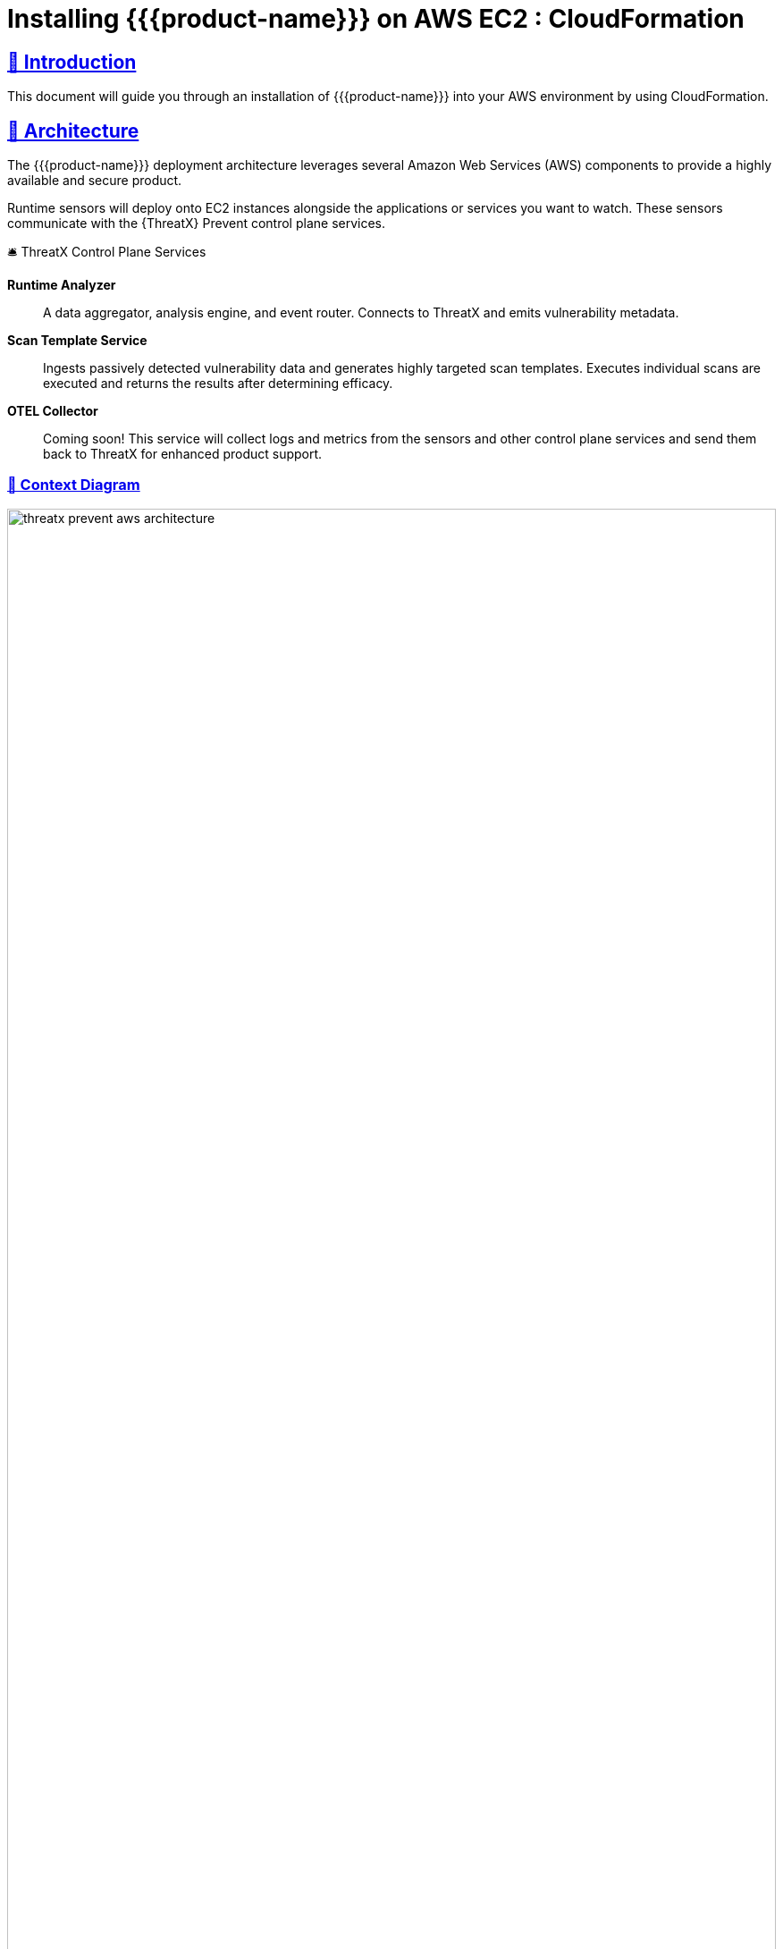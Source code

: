 =  Installing {{product-name}} on AWS EC2 : CloudFormation
:description: Step-by-step guide to deploying the ThreatX Prevent sensor and control plane services into a Amazon enviroment using a CloudFormation template.
:page-category: Installation
:page-edition: Enterprise
:product-name: {{product-name}}
:page-product-name:  {product-name}
:organization: ThreatX
:page-origin-type: git
:page-edit-url: https://github.com/ThreatX/threatx-docs-txprevent/edit/main/docs/modules/ROOT/pages/cloudformation.adoc
:toclevels: 3
:sectlinks:
:sectanchors:
:sectids:
:copyright: 2024 ThreatX, Inc.
:icons: font
:source-highlighter: highlightjs
:imagesdir: ../images
:favicon: images/favicon.png
:experimental: true

== 👋 Introduction

This document will guide you through an installation of {{product-name}} into your AWS environment by using CloudFormation.

== 📐 Architecture

The {{product-name}} deployment architecture leverages several Amazon Web Services (AWS) components to provide a highly available and secure product.

Runtime sensors will deploy onto EC2 instances alongside the applications or services you want to watch.
These sensors communicate with the {{organization}} Prevent control plane services.


.🛎 Threa️tX Control Plane Services
****
*Runtime Analyzer* :: A data aggregator, analysis engine, and event router. Connects to ThreatX and emits vulnerability metadata.
*Scan Template Service* :: Ingests passively detected vulnerability data and generates highly targeted scan templates. Executes individual scans are executed
and returns the results after determining efficacy.
*OTEL Collector* :: Coming soon! This service will collect logs and metrics from the sensors and other control plane services and send them back to ThreatX for enhanced product support.
****

<<<

=== 🎨️ Context Diagram
image::threatx-prevent-aws-architecture.png[width=100%,role=center,title="TX Prevent Deployment Architecture"]


=== 🚄 High Availability
- For each control plane service, instances are created in multiple availability zones
- The instances are deployed in Auto Scaling Groups (ASG) where they are continuously monitored to ensure the desired number of healthy instances


=== 🔒 Security
- All control plane services are deployed into private subnets and are never publicly exposed
- All traffic to Control plane services is encrypted using TLS with Amazon provisioned certificates


<<<

=== 🌳️ AWS Components and Services

*Application Load Balancer (ALB)* :: Fronts the ThreatX Prevent control plane services.
Each control plane service has multiple instances in at least _two_ availability zones for high availability with the ALB distributing traffic between them.

*Auto Scaling Group (ASG)* :: Maintains the desired number of healthy service EC2 instances. If an instance becomes unhealthy or is unexpectedly terminated the ASG will create another instance.

*Parameter Store* :: Configuration properties for sensors and control plane services.

*Secrets Manager* :: Sensitive configuration properties.

*Route53* :: DNS records for the control plane services.

*Amazon Certificate Manager (ACM)* :: Provisioning certificates for the control plane services.

*CloudWatch* :: Log aggregation of all logging event from the ThreatX Prevent sensors and control plane services. Provides for the querying of the log information.

<<<

== 📝 Planning
This deployment requires familiarity with the following AWS services:

- https://docs.aws.amazon.com/vpc/latest/userguide/what-is-amazon-vpc.html[Amazon VPC]
- https://docs.aws.amazon.com/AWSCloudFormation/latest/UserGuide/Welcome.html[AWS CloudFormation]
- https://docs.aws.amazon.com/Route53/latest/DeveloperGuide/Welcome.html[AWS Route53]

Only for deployments requiring VPC connectivity between the ThreatX Prevent VPC and other VPC containing monitored application/service:

- https://docs.aws.amazon.com/vpc/latest/peering/what-is-vpc-peering.html[AWS VPC Peering]
- https://docs.aws.amazon.com/whitepapers/latest/building-scalable-secure-multi-vpc-network-infrastructure/transit-gateway.html[AWS Transit Gateway]

== 🚦 Prerequisites

=== ✈ Preflight Checklist

The following items must be completed before the deployment can begin.

* [ ] 🆔 *Valid ThreatX Tenant ID* (customer name)
* [ ] 🗝️ *Valid ThreatX API Key*  (See: https://www.threatx.com/documentation/using-threatx/threatx-administrator-guide/#generating-and-revoking-sensor-api-keys[ThreatX Sensor API Key])
* [ ] 👤 *AWS user or role* with either the *AdministratorAccess* policy or our <<iam-permissions,custom deployment IAM policy>>
* [ ] 🗝️ *EC2 key pair* for SSH access to the EC2 instances. (See <<ec2-key-pair>>)
* [ ] 🐳 *Docker* installed on the EC2 instances where the sensors will be deployed
* [ ] 🪧️ *AWS Route53 Hosted Zone* for DNS records and certificates of control plane services
* [ ] ☁ ️*VPC* with at least:
 ** *2* private subnets
 ** *1* public subnet
 ** *1* internet gateway
 ** *1* NAT gateway

<<<

=== ☁️ Basic VPC Topology
image::threatx-prevent-standard-vpc-topology.png[width=100%,title="TX Prevent Standard VPC Topology"]

[[ec2-key-pair,EC2 Key Pair]]
=== 🗝️ Creating an EC2 Key Pair

The EC2 Key pair will be used to SSH into the ThreatX Control Plane EC2 instances. To create one for the install follow the steps below:*

. Open the *AWS EC2 Console*.
. Select menu:Main Menu (left)[Network & Security > Key Pairs]
. On the 📄 *Key pairs* page, click btn:[Create key pair]
. On the 📄 *Create Key Pair* page:
.. Enter a name (e.g., _<threatx-prevent>_)
.. Select *RSA*
.. Select *.pem* format
.. Add any *Tags* that you want
.. Click on btn:[Create key pair].

The private key will then be downloaded to your system.

CAUTION: Put this key in a safe place. It can be used to SSH into any of ThreatX Prevent EC2's.


[[system-requirements,Runtime Sensor System Requirements]]
=== 💻 Runtime Sensor System Requirements

Resources :: It is recommended to have *at least 2 cores* and *300MB of memory* available on the EC2 instance that they will be running on.

Network Connectivity :: If Sensors are deployed into a _different VPC than that of the control plane_, VPC peering or Transit Gateway connectivity will need to be setup between the VPCs.

Scanning Requirements :: You may need to adjust security groups to allow ingress traffic from the Scan Template Service to the target endpoints.


<<<

== 🚀 Control Plane Deployment

=== 📝 Get The  CloudFormation Template

Download the https://threatx-prevent-cf-template.s3.amazonaws.com/threatx-prevent.yaml[ThreatX Prevent CloudFormation template - threatx-prevent.yaml].


[[template-parameters,Template Parameters]]
=== 💲 Template Parameters

[%collapsible%open]
.(show/hide) *💲 ThreatX Prevent CloudFormation Template Parameters*
====

.AWS Properties
[cols="4*", options="header"]
|=============================================================================================================================================================================================================================================================================================================================================================
| Key                                            | Type    | Default                                                                   | Description                                                                                                                                                                                                        +
| VPC                                            | String  |                                                                           | A virtual private cloud (VPC) to install into. See <<vpc-setup,VPC Setup >> +
| Subnets                                        | List<String> |                                                                      | At least two private subnets in different Availability Zones in the selected VPC +
| HostedZoneId                                   | String  |                                                                           | The ID of the Hosted Zone in Route53 to add DNS record to. Must align with the specified Hosted Zone Name. +
| HostedZoneName                                 | String  |                                                                           | The Hosed Zone Name in Route53 for the control plane service DNS records. Must align with the specified Hosted Zone Id. +
| KeyName                                        | String  |                                                                           | Name of an existing EC2 key pair to allow SSH access to the control plane's EC2 instances +
|=============================================================================================================================================================================================================================================================================================================================================================

.Product Configuration
[cols="4*", options="header"]
|=============================================================================================================================================================================================================================================================================================================================================================
| Key                                            | Type    | Default                                                                   | Description                                                                                                                                                                                                        +
| TenantId                                       | String  |                                                                           | The Tenant ID for ThreatX Prevent +
| ApiKey                                         | String  |                                                                           | The API key for ThreatX Prevent +
| GatewayHostname                                | String  | threatx-gateway-production-v1.xplat-production.threatx.io                 | The Gateway hostname for ThreatX Prevent +
| AnalyzerTags                                   | String  |                                                                           | The tag values for the Runtime Analyzer +
| AnalyzerDesiredInstances                       | Number  | `2`                                                                       | Number of desired Runtime Analyzer instances +
| AnalyzerImageTag                               | String  | `1.0.1`                                                                   | The tag for the Runtime Analyzer docker image +
| AnalyzerInstanceType                           | String  | `t3.small`                                                                | The EC2 instance type for the Runtime Analyzer instances +
| StsDesiredInstances                            | Number  | `2`                                                                       | Number of desired Scan Template Service instances +
| StsImageTag                                    | String  | `1.0.1`                                                                   | The tag for the Scan Template Service docker image +
| StsInstanceType                                | String  | `t3.small`                                                                | The EC2 instance type for the Scan Template Service instances +
| LogLevel                                       | String  | `info`                                                                    | The logging level to use for all services +
|=============================================================================================================================================================================================================================================================================================================================================================

====
<<<

=== 📋 Deployment Steps
. Sign in to your AWS account via the AWS Console. Select the desired region for the deployment.

. Open the 📄 *CloudFormation* console

. Select btn:[Create stack] and btn:[With new resources (standard)]

. Select btn:[Choose an existing template]. Then add the URL for the ThreatX Prevent template to the *Amazon S3 URL* field:

    https://threatx-prevent-cf-template.s3.amazonaws.com/threatx-prevent.yaml

image::threatx-prevent-create-stack.png[width=100%,title="ThreatX Prevent Standard VPC Setup"]

. On the 📄 *Specify stack details* page:
.. For the *Stack Name*, enter: _ThreatXPrevent_
.. Review all the parameters (<<template-parameters>>) for the template. Provide values for the parameters that require input. For all other parameters, review the default settings and customize them as necessary. When you are finished, select btn:[Next].

. On the 📄 *Configure Stack Options* page:
.. (optional) Specify tags for the resources in your stack and set any advanced options you want.
.. When you finish, choose btn:[Next].

. On the 📄 *Review* page:
.. Review and confirm all of the template settings.
.. Under *Capabilities*, review and select the check boxes to acknowledge.
.. Choose btn:[Create Stack].

The ThreatX Prevent deployment is ready when the stack status is *CREATE_COMPLETE*. Stack creation should take 5 to 10 minutes.

TIP: You can watch creation events under the *Event* tab. To view all the created resources, choose the *Outputs* tab.



<<<

== 🚀 Runtime Sensor Deployment

=== 🪪 Sensor IAM Policy

The Runtime Sensor will try push its log information into a CloudWatch group that was created during the Control Plane Deployment:  _<cloudformation-stackname>-ThreatXPrevent-sensor_

To do so, the EC2 instance that the sensor is running on will need to have the following IAM policy attached to its role:

- *<cloudformation-stackname>-sensor-log-policy*

=== 📦️️ Launch the ThreatX Prevent Sensor

----
docker run -i -p 80:80 -p 50051:50051 \
  --network host \
  --log-driver=awslogs \
  --log-opt awslogs-region=us-east-1 \
  --log-opt awslogs-group=<cloudformation-stackname>-ThreatXPrevent-sensor \ # <1>
  --mount type=bind,source=./AmazonRootCA1.pem,target=/AmazonRootCA1.pem \ # <2>
  --cap-add=NET_ADMIN \
  --cap-add=SYS_ADMIN \
  -e SENSOR_TAGS=raap-example.raap-example-deployment \  # <3>
  -e INTERFACE=<see table below> \ # <4>
  -e RUST_LOG=info \
  -e RUST_BACKTRACE=1 \
  -e ANALYZER_URL=https://tx-analyzer.xplat-sandbox.threatx.io:50051 \
  -e ANALYZER_TLS_ENABLED=true \
  -e TARGET_ENVIRONMENT=docker \
  -e ANALYZER_TLS_CA_PEM=./AmazonRootCA1.pem \
  -v /sys/kernel/tracing:/sys/kernel/tracing:ro \
  public.ecr.aws/threatx/raap/threatx-runtime-sensor:1.0.0
----
<1> The CloudWatch log group name must match the name of the log group created by the CloudFormation stack for the ThreatX Prevent sensor logs.
<2> The Amazon CA certificate must be mounted into the container for the sensor to trust the control plane certificates. Download: https://www.amazontrust.com/repository/AmazonRootCA1.pem
<3> For the most accurate tracking of events at the application level the ThreatX Prevent sensor needs to derive the name of the application that it is monitoring on the EC2 instance. This should be set the name of the application that this sensor is working alongside.
<4> The network interface name must match the name of the network interface for the EC2 instance that the sensor is running on. See the table below for the correct name for your distribution.

==== 🔌 Network Interface Names for Common Linux Distributions

.Network Interfaces
[cols="2*", options="header"]
|=============================================================================================================================================================================================================================================================================================================================================================
| Distribution                                   | Interface +
| Amazon Linux 2023                              | enX0 +
| Amazon Linux 2                                 | eth0 +
| Ubuntu                                         | enX0 +
| SUSE                                           | eth0 +
| Debian                                         | enX0 +
| RHEL                                           | eth0 +
|=============================================================================================================================================================================================================================================================================================================================================================

TIP: If your distribution is not listed, you can find the correct interface name by running the `ip a` command on the EC2 instance.

<<<

== 🔍 CloudWatch Logs

The following CloudWatch log groups will be created. They will collect all log output from the ThreatX Prevent sensors and all instances of the control plane services:

- `<cloudformation-stackname>-ThreatXPrevent-sensor`
- `<cloudformation-stackname>-ThreatXPrevent-analyzer`
- `<cloudformation-stackname>-ThreatXPrevent-sts`

[[iam-permissions,CloudFormation IAM Permissions]]
== 🪪 CloudFormation IAM Permissions

There are two options for obtaining the permissions needed to create the ThreatX Prevent stack:

. Using an existing user or role with the *AdministratorAccess* policy
. Creating a new custom IAM policy with the minimum required permissions according to least privilege which will be assigned to the existing user or role you want to use for installation (continue reading next section)

=== 🔐 Configure AWS with the Minimum Permissions Required for Stack Creation

Now we will create a custom policy with the minimum permissions required to create the ThreatX Prevent stack.

==== 📜 Create a Custom Policy
* On the 📄 *AWS Services* page, Select btn:[IAM].
* From 📄 *IAM Dashboard*, select 📋 menu:Main Menu (left)[Policies]
* On the 📄 *Policies* page, Select btn:[Create policy]
* On the 📄 *Specify Permissions* page, under the *JSON* tab:
. Copy the JSON below into the Policy editor.
. ❗ Replace all placeholder instances with your actual values:
** `<account-id>` with your __AWS Account ID__
** `<hosted-zone-id>` with your __AWS Route53 Hosted Zone ID__

[%collapsible%open]
.(show or hide) *📜 CloudFormation IAM Policy JSON*
====

[source,json]
._tx-prevent-cf-iam-policy.json_
----

{
    "Version": "2012-10-17",
    "Statement": [
        {
            "Sid": "Logs2",
            "Effect": "Allow",
            "Action": "logs:DescribeLogGroups",
            "Resource": "*"
        },
        {
            "Sid": "Logs",
            "Effect": "Allow",
            "Action": "logs:*",
            "Resource": "arn:aws:logs:*:<account-id>:log-group:ThreatXPrevent*:*"
        },
        {
            "Sid": "LaunchTemplates",
            "Action": "ec2:CreateLaunchTemplate",
            "Effect": "Allow",
            "Resource": "arn:aws:ec2:*:<account-id>:launch-template/*"
        },
        {
            "Effect": "Allow",
            "Action": [
                "ssm:DescribeParameters"
            ],
            "Resource": "*"
        },
        {
            "Effect": "Allow",
            "Action": [
                "ssm:*"
            ],
            "Resource": "arn:aws:ssm:*:<account-id>:parameter/ThreatXPrevent*"
        },
        {
            "Sid": "EC2",
            "Effect": "Allow",
            "Action": [
                "ec2:AuthorizeSecurityGroupIngress",
                "ec2:AuthorizeSecurityGroupEgress"
            ],
            "Resource": "arn:aws:ec2:*:<account-id>:security-group/*",
            "Condition": {
                "StringLike": {
                    "aws:ResourceTag/aws:cloudformation:stack-name": "ThreatXPrevent*"
                }
            }
        },
        {
            "Sid": "EC2v3",
            "Effect": "Allow",
            "Action": [
                "ec2:TerminateInstances",
                "ec2:DeleteSecurityGroup",
                "ec2:RevokeSecurityGroupEgress",
                "ec2:RunInstances",
                "ec2:DescribeInstances",
                "ec2:DescribeVpcs",
                "ec2:DescribeSubnets",
                "ec2:DescribeKeyPairs",
                "ec2:CreateSecurityGroup",
                "ec2:CreateTags",
                "ec2:DescribeSecurityGroups",
                "ec2:CreateLaunchTemplate",
                "ec2:DescribeLaunchTemplates",
                "ec2:DescribeLaunchTemplateVersions",
                "ec2:DeleteLaunchTemplate",
                "ec2:CreateLaunchTemplateVersion",
                "ec2:DeleteLaunchTemplateVersions",
                "ec2:ModifyLaunchTemplate",
                "elasticloadbalancing:DescribeLoadBalancers",
                "elasticloadbalancing:DescribeLoadBalancerAttributes",
                "elasticloadbalancing:DescribeListeners",
                "elasticloadbalancing:DescribeListenerCertificates",
                "elasticloadbalancing:DescribeSSLPolicies",
                "elasticloadbalancing:DescribeRules",
                "elasticloadbalancing:DescribeTargetGroups",
                "elasticloadbalancing:DescribeTargetGroupAttributes",
                "elasticloadbalancing:DescribeTargetHealth",
                "elasticloadbalancing:DescribeTags",
                "elasticloadbalancing:DescribeTrustStores"
            ],
            "Resource": "*"
        },
        {
            "Sid": "ElasticLoadbalancing",
            "Effect": "Allow",
            "Action": [
                "elasticloadbalancing:CreateLoadBalancer",
                "elasticloadbalancing:DeleteLoadBalancer",
                "elasticloadbalancing:DescribeLoadBalancers",
                "elasticloadbalancing:RemoveTags",
                "elasticloadbalancing:DescribeTags",
                "elasticloadbalancing:AddTags",
                "elasticloadbalancing:DescribeRules",
                "elasticloadbalancing:DescribeListeners"
            ],
            "Resource": "*"
        },
        {
            "Sid": "TargetGroup",
            "Effect": "Allow",
            "Action": [
                "elasticloadbalancing:CreateTargetGroup",
                "elasticloadbalancing:DeleteTargetGroup",
                "elasticloadbalancing:ModifyTargetGroup",
                "elasticloadbalancing:ModifyTargetGroupAttributes"
            ],
            "Resource": "arn:aws:elasticloadbalancing:*:<account-id>:targetgroup/ThreatXPrevent*"
        },
        {
            "Sid": "ElasticLoadbalancingV2",
            "Effect": "Allow",
            "Action": [
                "elasticloadbalancing:SetLoadBalancerPoliciesOfListener",
                "elasticloadbalancing:RegisterInstancesWithLoadBalancer",
                "elasticloadbalancing:ModifyLoadBalancerAttributes",
                "elasticloadbalancing:ConfigureHealthCheck",
                "elasticloadbalancing:SetWebAcl",
                "elasticloadbalancing:ModifyListener",
                "elasticloadbalancing:AddListenerCertificates",
                "elasticloadbalancing:RemoveListenerCertificates",
                "elasticloadbalancing:ModifyRule",
                "elasticloadbalancing:CreateListener"
            ],
            "Resource": "arn:aws:elasticloadbalancing:*:<account-id>:loadbalancer/app/ThreatXPrevent*"
        },
        {
            "Effect": "Allow",
            "Action": [
                "elasticloadbalancing:CreateRule",
                "elasticloadbalancing:DeleteRule",
                "elasticloadbalancing:DeleteListener"
            ],
            "Resource": [
                "arn:aws:elasticloadbalancing:*:<account-id>:listener/app/ThreatXPrevent*",
                "arn:aws:elasticloadbalancing:*:<account-id>:listener-rule/app/ThreatXPrevent*"
            ]
        },
        {
            "Effect": "Allow",
            "Action": [
                "elasticloadbalancing:RegisterTargets",
                "elasticloadbalancing:DeregisterTargets"
            ],
            "Resource": "arn:aws:elasticloadbalancing:*:*:targetgroup/*/*"
        },
        {
            "Sid": "IAM",
            "Effect": "Allow",
            "Action": [
                "iam:CreateInstanceProfile",
                "iam:DeleteInstanceProfile",
                "iam:GetInstanceProfile",
                "iam:GetRole",
                "iam:RemoveRoleFromInstanceProfile",
                "iam:CreateRole",
                "iam:DeleteRole",
                "iam:AddRoleToInstanceProfile",
                "iam:PassRole",
                "iam:DeleteRolePolicy",
                "iam:GetRolePolicy",
                "iam:GetPolicy",
                "iam:CreatePolicy",
                "iam:DeletePolicy",
                "iam:ListPolicyVersions",
                "iam:TagRole",
                "iam:DetachRolePolicy",
                "iam:AttachRolePolicy"
            ],
            "Resource": [
                "arn:aws:iam::<account-id>:role/ThreatXPrevent*",
                "arn:aws:iam::<account-id>:policy/ThreatXPrevent*",
                "arn:aws:iam::<account-id>:instance-profile/ThreatXPrevent*"
            ]
        },
        {
            "Sid": "IAMv2",
            "Effect": "Allow",
            "Action": "iam:PutRolePolicy",
            "Resource": [
                "arn:aws:iam::<account-id>:role/ThreatXPrevent*",
                "arn:aws:iam::<account-id>:policy/ThreatXPrevent*"
            ]
        },
        {
            "Sid": "ACM",
            "Effect": "Allow",
            "Action": "acm:*",
            "Resource": "arn:aws:acm:*:<account-id>:certificate/*"
        },
        {
            "Effect": "Allow",
            "Action": [
                "secretsmanager:GetResourcePolicy",
                "secretsmanager:GetSecretValue",
                "secretsmanager:DescribeSecret",
                "secretsmanager:ListSecretVersionIds",
                "secretsmanager:CreateSecret",
                "secretsmanager:PutSecretValue",
                "secretsmanager:TagResource",
                "secretsmanager:DeleteSecret"
            ],
            "Resource": "arn:aws:secretsmanager:*:<account-id>:secret:/ThreatXPrevent*"
        },
        {
            "Effect": "Allow",
            "Action": "secretsmanager:ListSecrets",
            "Resource": "*"
        },
        {
            "Effect": "Allow",
            "Action": [
                "route53:ChangeResourceRecordSets",
                "route53:GetHostedZone"
            ],
            "Resource": "arn:aws:route53:::hostedzone/<hosted-zone-id>"
        },
        {
            "Effect": "Allow",
            "Action": "route53:GetChange",
            "Resource": "arn:aws:route53:::change/*"
        },
        {
            "Effect": "Allow",
            "Action": [
                "autoscaling:CreateAutoScalingGroup",
                "autoscaling:UpdateAutoScalingGroup",
                "autoscaling:DescribeAutoScalingGroups",
                "autoscaling:PutScalingPolicy",
                "autoscaling:DescribePolicies",
                "autoscaling:DeletePolicy",
                "autoscaling:DeleteAutoScalingGroup",
                "autoscaling:DescribeScalingActivities"
            ],
            "Resource": "*"
        }
    ]
}
----

====


. When you are complete, click btn:[Next]
. Give the policy a name (e.g., _threatx-prevent-install_)
. Add a 🏷️ *Tag*:
* *Key*: _product_
* *Value*: _threatx-prevent_
. Click btn:[Create Policy].


==== 🎭 Creating A New Role For The Installation

[discrete]
===== 📄 *IAM Console*

. In the *main menu* to the left, select menu:Access Management[Roles]
. Click the btn:[Create Role] button.

[discrete]
===== 📄 *Create Role* Page

. Verify that the AWS service button is selected.
. From the list, select _CloudFormation_ and click btn:[Next].
. In the *Filter Policies* field, locate and select the checkbox of the policy you created. Click btn:[Next].
. For *Role Name*, enter _threatx-prevent-install_.
. Add a 🏷️ *Tag*:
* *Key*: _product_
* *Value*: _threatx-prevent_
. Click btn:[Create Role]


==== 🏗 Use The New Role To Create The Stack

[discrete]
=====  📄 *Configure Stack Options* Page
. Locate the *Permissions* section
. In the *IAM Role Name* field, select the newly created role: _threatx-prevent-install_
